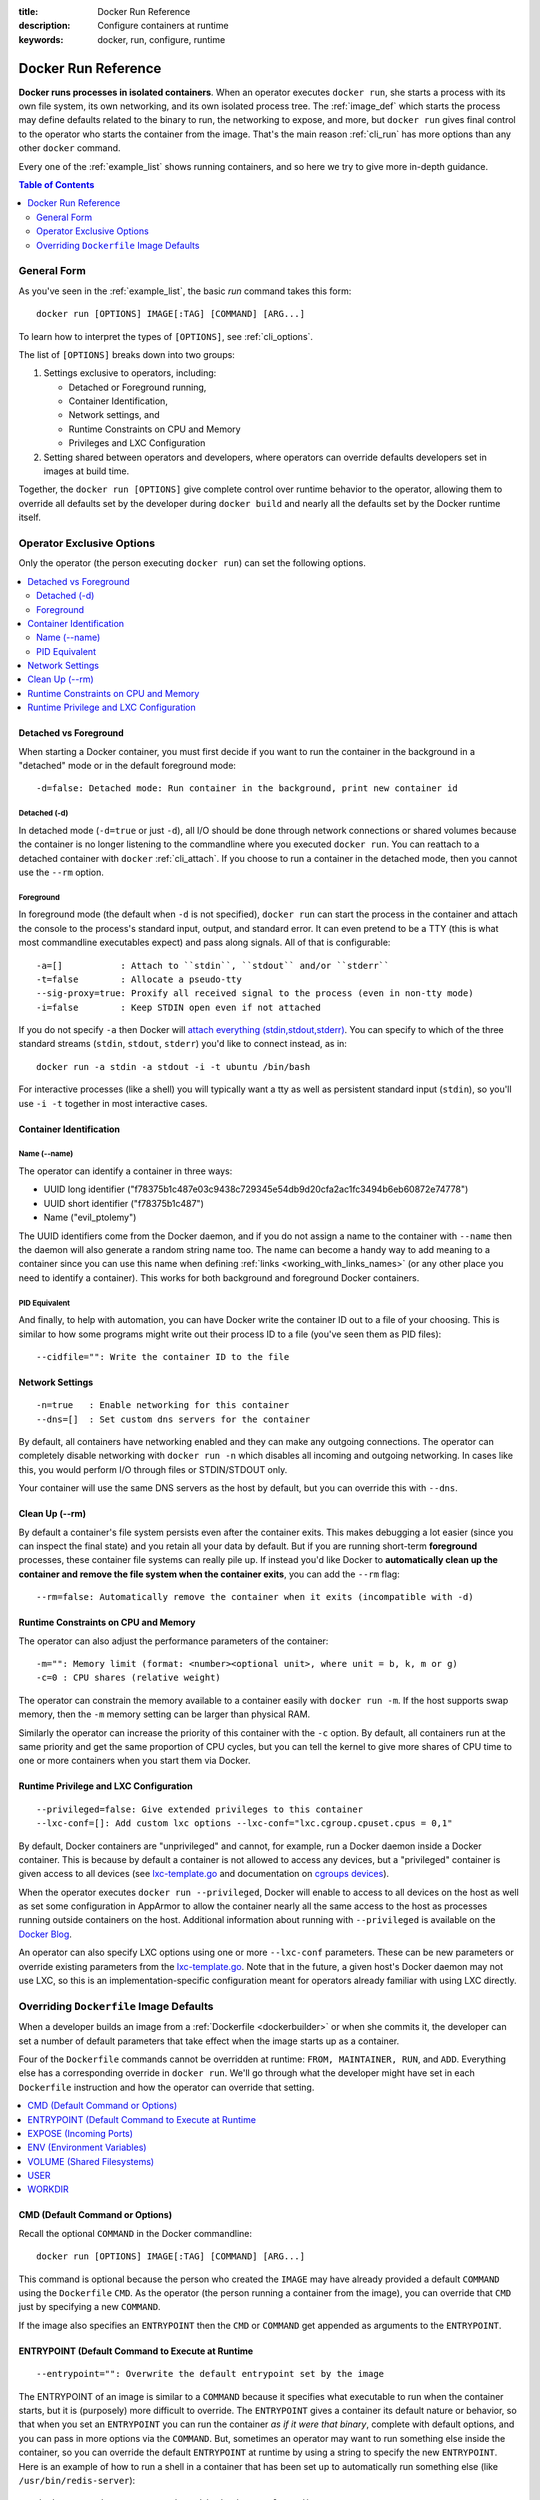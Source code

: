 :title: Docker Run Reference 
:description: Configure containers at runtime
:keywords: docker, run, configure, runtime

.. _run_docker:

====================
Docker Run Reference
====================

**Docker runs processes in isolated containers**.  When an operator
executes ``docker run``, she starts a process with its own file
system, its own networking, and its own isolated process tree. The
:ref:`image_def` which starts the process may define defaults related
to the binary to run, the networking to expose, and more, but ``docker
run`` gives final control to the operator who starts the container
from the image. That's the main reason :ref:`cli_run` has more options
than any other ``docker`` command.

Every one of the :ref:`example_list` shows running containers, and so
here we try to give more in-depth guidance.

.. contents:: Table of Contents
   :depth: 2

.. _run_running:

General Form
============

As you've seen in the :ref:`example_list`, the basic `run` command
takes this form::

  docker run [OPTIONS] IMAGE[:TAG] [COMMAND] [ARG...]

To learn how to interpret the types of ``[OPTIONS]``, see
:ref:`cli_options`.

The list of ``[OPTIONS]`` breaks down into two groups: 

1. Settings exclusive to operators, including:

   * Detached or Foreground running,
   * Container Identification,
   * Network settings, and
   * Runtime Constraints on CPU and Memory
   * Privileges and LXC Configuration

2. Setting shared between operators and developers, where operators
   can override defaults developers set in images at build time.

Together, the ``docker run [OPTIONS]`` give complete control over
runtime behavior to the operator, allowing them to override all
defaults set by the developer during ``docker build`` and nearly all
the defaults set by the Docker runtime itself.

Operator Exclusive Options
==========================

Only the operator (the person executing ``docker run``) can set the
following options.

.. contents::
   :local:

Detached vs Foreground
----------------------

When starting a Docker container, you must first decide if you want to
run the container in the background in a "detached" mode or in the
default foreground mode::

   -d=false: Detached mode: Run container in the background, print new container id

Detached (-d)
.............

In detached mode (``-d=true`` or just ``-d``), all I/O should be done
through network connections or shared volumes because the container is
no longer listening to the commandline where you executed ``docker
run``. You can reattach to a detached container with ``docker``
:ref:`cli_attach`. If you choose to run a container in the detached
mode, then you cannot use the ``--rm`` option.

Foreground
..........

In foreground mode (the default when ``-d`` is not specified),
``docker run`` can start the process in the container and attach the
console to the process's standard input, output, and standard
error. It can even pretend to be a TTY (this is what most commandline
executables expect) and pass along signals. All of that is
configurable::

   -a=[]           : Attach to ``stdin``, ``stdout`` and/or ``stderr``
   -t=false        : Allocate a pseudo-tty
   --sig-proxy=true: Proxify all received signal to the process (even in non-tty mode)
   -i=false        : Keep STDIN open even if not attached

If you do not specify ``-a`` then Docker will `attach everything
(stdin,stdout,stderr)
<https://github.com/dotcloud/docker/blob/75a7f4d90cde0295bcfb7213004abce8d4779b75/commands.go#L1797>`_. You
can specify to which of the three standard streams (``stdin``, ``stdout``,
``stderr``) you'd like to connect instead, as in::

   docker run -a stdin -a stdout -i -t ubuntu /bin/bash

For interactive processes (like a shell) you will typically want a tty
as well as persistent standard input (``stdin``), so you'll use ``-i
-t`` together in most interactive cases.

Container Identification
------------------------

Name (--name)
............

The operator can identify a container in three ways:

* UUID long identifier ("f78375b1c487e03c9438c729345e54db9d20cfa2ac1fc3494b6eb60872e74778")
* UUID short identifier ("f78375b1c487")
* Name ("evil_ptolemy")

The UUID identifiers come from the Docker daemon, and if you do not
assign a name to the container with ``--name`` then the daemon will
also generate a random string name too. The name can become a handy
way to add meaning to a container since you can use this name when
defining :ref:`links <working_with_links_names>` (or any other place
you need to identify a container). This works for both background and
foreground Docker containers.

PID Equivalent
..............

And finally, to help with automation, you can have Docker write the
container ID out to a file of your choosing. This is similar to how
some programs might write out their process ID to a file (you've seen
them as PID files)::

      --cidfile="": Write the container ID to the file

Network Settings
----------------

::

   -n=true   : Enable networking for this container
   --dns=[]  : Set custom dns servers for the container

By default, all containers have networking enabled and they can make
any outgoing connections. The operator can completely disable
networking with ``docker run -n`` which disables all incoming and outgoing
networking. In cases like this, you would perform I/O through files or
STDIN/STDOUT only.

Your container will use the same DNS servers as the host by default,
but you can override this with ``--dns``.

Clean Up (--rm)
--------------

By default a container's file system persists even after the container
exits. This makes debugging a lot easier (since you can inspect the
final state) and you retain all your data by default. But if you are
running short-term **foreground** processes, these container file
systems can really pile up. If instead you'd like Docker to
**automatically clean up the container and remove the file system when
the container exits**, you can add the ``--rm`` flag::

   --rm=false: Automatically remove the container when it exits (incompatible with -d)


Runtime Constraints on CPU and Memory
-------------------------------------

The operator can also adjust the performance parameters of the container::

   -m="": Memory limit (format: <number><optional unit>, where unit = b, k, m or g)
   -c=0 : CPU shares (relative weight)

The operator can constrain the memory available to a container easily
with ``docker run -m``. If the host supports swap memory, then the
``-m`` memory setting can be larger than physical RAM.

Similarly the operator can increase the priority of this container
with the ``-c`` option. By default, all containers run at the same
priority and get the same proportion of CPU cycles, but you can tell
the kernel to give more shares of CPU time to one or more containers
when you start them via Docker.

Runtime Privilege and LXC Configuration
---------------------------------------

::

   --privileged=false: Give extended privileges to this container
   --lxc-conf=[]: Add custom lxc options --lxc-conf="lxc.cgroup.cpuset.cpus = 0,1"

By default, Docker containers are "unprivileged" and cannot, for
example, run a Docker daemon inside a Docker container. This is
because by default a container is not allowed to access any devices,
but a "privileged" container is given access to all devices (see
lxc-template.go_ and documentation on `cgroups devices
<https://www.kernel.org/doc/Documentation/cgroups/devices.txt>`_).

When the operator executes ``docker run --privileged``, Docker will
enable to access to all devices on the host as well as set some
configuration in AppArmor to allow the container nearly all the same
access to the host as processes running outside containers on the
host. Additional information about running with ``--privileged`` is
available on the `Docker Blog
<http://blog.docker.io/2013/09/docker-can-now-run-within-docker/>`_.

An operator can also specify LXC options using one or more
``--lxc-conf`` parameters. These can be new parameters or override
existing parameters from the lxc-template.go_. Note that in the
future, a given host's Docker daemon may not use LXC, so this is an
implementation-specific configuration meant for operators already
familiar with using LXC directly.

.. _lxc-template.go: https://github.com/dotcloud/docker/blob/master/execdriver/lxc/lxc_template.go


Overriding ``Dockerfile`` Image Defaults
========================================

When a developer builds an image from a :ref:`Dockerfile
<dockerbuilder>` or when she commits it, the developer can set a
number of default parameters that take effect when the image starts up
as a container.

Four of the ``Dockerfile`` commands cannot be overridden at runtime:
``FROM, MAINTAINER, RUN``, and ``ADD``. Everything else has a
corresponding override in ``docker run``. We'll go through what the
developer might have set in each ``Dockerfile`` instruction and how the
operator can override that setting.

.. contents::
   :local:

CMD (Default Command or Options)
--------------------------------

Recall the optional ``COMMAND`` in the Docker commandline::

  docker run [OPTIONS] IMAGE[:TAG] [COMMAND] [ARG...]

This command is optional because the person who created the ``IMAGE``
may have already provided a default ``COMMAND`` using the ``Dockerfile``
``CMD``. As the operator (the person running a container from the
image), you can override that ``CMD`` just by specifying a new
``COMMAND``.

If the image also specifies an ``ENTRYPOINT`` then the ``CMD`` or
``COMMAND`` get appended as arguments to the ``ENTRYPOINT``.


ENTRYPOINT (Default Command to Execute at Runtime
-------------------------------------------------

::

   --entrypoint="": Overwrite the default entrypoint set by the image

The ENTRYPOINT of an image is similar to a ``COMMAND`` because it
specifies what executable to run when the container starts, but it is
(purposely) more difficult to override. The ``ENTRYPOINT`` gives a
container its default nature or behavior, so that when you set an
``ENTRYPOINT`` you can run the container *as if it were that binary*,
complete with default options, and you can pass in more options via
the ``COMMAND``. But, sometimes an operator may want to run something else
inside the container, so you can override the default ``ENTRYPOINT`` at
runtime by using a string to specify the new ``ENTRYPOINT``. Here is an
example of how to run a shell in a container that has been set up to
automatically run something else (like ``/usr/bin/redis-server``)::

  docker run -i -t --entrypoint /bin/bash example/redis

or two examples of how to pass more parameters to that ENTRYPOINT::

  docker run -i -t --entrypoint /bin/bash example/redis -c ls -l
  docker run -i -t --entrypoint /usr/bin/redis-cli example/redis --help


EXPOSE (Incoming Ports)
-----------------------

The ``Dockerfile`` doesn't give much control over networking, only
providing the ``EXPOSE`` instruction to give a hint to the operator
about what incoming ports might provide services. The following
options work with or override the ``Dockerfile``'s exposed defaults::

   --expose=[]: Expose a port from the container 
               without publishing it to your host
   -P=false   : Publish all exposed ports to the host interfaces
   -p=[]      : Publish a container's port to the host (format: 
                ip:hostPort:containerPort | ip::containerPort | 
                hostPort:containerPort) 
                (use 'docker port' to see the actual mapping)
   --link=""  : Add link to another container (name:alias)

As mentioned previously, ``EXPOSE`` (and ``--expose``) make a port
available **in** a container for incoming connections. The port number
on the inside of the container (where the service listens) does not
need to be the same number as the port exposed on the outside of the
container (where clients connect), so inside the container you might
have an HTTP service listening on port 80 (and so you ``EXPOSE 80`` in
the ``Dockerfile``), but outside the container the port might be 42800.

To help a new client container reach the server container's internal
port operator ``--expose``'d by the operator or ``EXPOSE``'d by the
developer, the operator has three choices: start the server container
with ``-P`` or ``-p,`` or start the client container with ``--link``.

If the operator uses ``-P`` or ``-p`` then Docker will make the
exposed port accessible on the host and the ports will be available to
any client that can reach the host. To find the map between the host
ports and the exposed ports, use ``docker port``)

If the operator uses ``--link`` when starting the new client container,
then the client container can access the exposed port via a private
networking interface. Docker will set some environment variables in
the client container to help indicate which interface and port to use.

ENV (Environment Variables)
---------------------------

The operator can **set any environment variable** in the container by
using one or more ``-e`` flags, even overriding those already defined by the
developer with a Dockefile ``ENV``::

   $ docker run -e "deep=purple" --rm ubuntu /bin/bash -c export
   declare -x HOME="/"
   declare -x HOSTNAME="85bc26a0e200"
   declare -x OLDPWD
   declare -x PATH="/usr/local/sbin:/usr/local/bin:/usr/sbin:/usr/bin:/sbin:/bin"
   declare -x PWD="/"
   declare -x SHLVL="1"
   declare -x container="lxc"
   declare -x deep="purple"

Similarly the operator can set the **hostname** with ``-h``.

``--link name:alias`` also sets environment variables, using the
*alias* string to define environment variables within the container
that give the IP and PORT information for connecting to the service
container. Let's imagine we have a container running Redis::

   # Start the service container, named redis-name
   $ docker run -d --name redis-name dockerfiles/redis
   4241164edf6f5aca5b0e9e4c9eccd899b0b8080c64c0cd26efe02166c73208f3

   # The redis-name container exposed port 6379
   $ docker ps  
   CONTAINER ID        IMAGE                      COMMAND                CREATED             STATUS              PORTS               NAMES
   4241164edf6f        dockerfiles/redis:latest   /redis-stable/src/re   5 seconds ago       Up 4 seconds        6379/tcp            redis-name  

   # Note that there are no public ports exposed since we didn't use -p or -P
   $ docker port 4241164edf6f 6379
   2014/01/25 00:55:38 Error: No public port '6379' published for 4241164edf6f


Yet we can get information about the Redis container's exposed ports
with ``--link``. Choose an alias that will form a valid environment
variable!

::

   $ docker run --rm --link redis-name:redis_alias --entrypoint /bin/bash dockerfiles/redis -c export
   declare -x HOME="/"
   declare -x HOSTNAME="acda7f7b1cdc"
   declare -x OLDPWD
   declare -x PATH="/usr/local/sbin:/usr/local/bin:/usr/sbin:/usr/bin:/sbin:/bin"
   declare -x PWD="/"
   declare -x REDIS_ALIAS_NAME="/distracted_wright/redis"
   declare -x REDIS_ALIAS_PORT="tcp://172.17.0.32:6379"
   declare -x REDIS_ALIAS_PORT_6379_TCP="tcp://172.17.0.32:6379"
   declare -x REDIS_ALIAS_PORT_6379_TCP_ADDR="172.17.0.32"
   declare -x REDIS_ALIAS_PORT_6379_TCP_PORT="6379"
   declare -x REDIS_ALIAS_PORT_6379_TCP_PROTO="tcp"
   declare -x SHLVL="1"
   declare -x container="lxc"

And we can use that information to connect from another container as a client::

   $ docker run -i -t --rm --link redis-name:redis_alias --entrypoint /bin/bash dockerfiles/redis -c '/redis-stable/src/redis-cli -h $REDIS_ALIAS_PORT_6379_TCP_ADDR -p $REDIS_ALIAS_PORT_6379_TCP_PORT'
   172.17.0.32:6379>

VOLUME (Shared Filesystems)
---------------------------

::

   -v=[]: Create a bind mount with: [host-dir]:[container-dir]:[rw|ro]. 
          If "container-dir" is missing, then docker creates a new volume.
   --volumes-from="": Mount all volumes from the given container(s)

The volumes commands are complex enough to have their own
documentation in section :ref:`volume_def`. A developer can define one
or more ``VOLUME``\s associated with an image, but only the operator can
give access from one container to another (or from a container to a
volume mounted on the host).

USER
----

The default user within a container is ``root`` (id = 0), but if the
developer created additional users, those are accessible too. The
developer can set a default user to run the first process with the
``Dockerfile USER`` command, but the operator can override it ::

   -u="": Username or UID

WORKDIR
-------

The default working directory for running binaries within a container is the root directory (``/``), but the developer can set a different default with the ``Dockerfile WORKDIR`` command. The operator can override this with::

   -w="": Working directory inside the container

